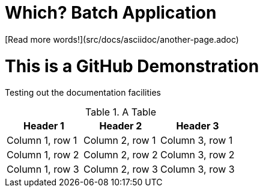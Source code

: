 = Which? Batch Application
//:hide-uri-scheme:
:toc: macro
:toclevels: 4

[Read more words!](src/docs/asciidoc/another-page.adoc)

= This is a GitHub Demonstration

Testing out the documentation facilities


.A Table
|===
|Header 1 |Header 2 |Header 3

|Column 1, row 1
|Column 2, row 1
|Column 3, row 1

|Column 1, row 2
|Column 2, row 2
|Column 3, row 2

|Column 1, row 3
|Column 2, row 3
|Column 3, row 3
|===
